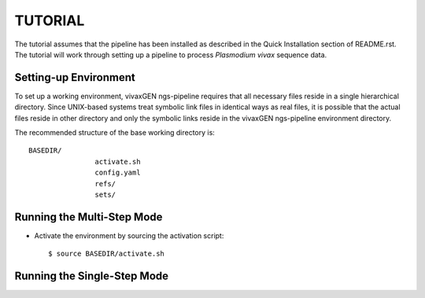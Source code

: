 TUTORIAL
========

The tutorial assumes that the pipeline has been installed as described in the
Quick Installation section of README.rst. The tutorial will work through
setting up a pipeline to process *Plasmodium vivax* sequence data.


Setting-up Environment
----------------------

To set up a working environment, vivaxGEN ngs-pipeline requires that all
necessary files reside in a single hierarchical directory.
Since UNIX-based systems treat symbolic link files in identical ways as real
files, it is possible that the actual files reside in other directory and only
the symbolic links reside in the vivaxGEN ngs-pipeline environment directory.

The recommended structure of the base working directory is::

	BASEDIR/
			activate.sh
			config.yaml
			refs/
			sets/



Running the Multi-Step Mode
---------------------------

* Activate the environment by sourcing the activation script::

	$ source BASEDIR/activate.sh
	


Running the Single-Step Mode
----------------------------




